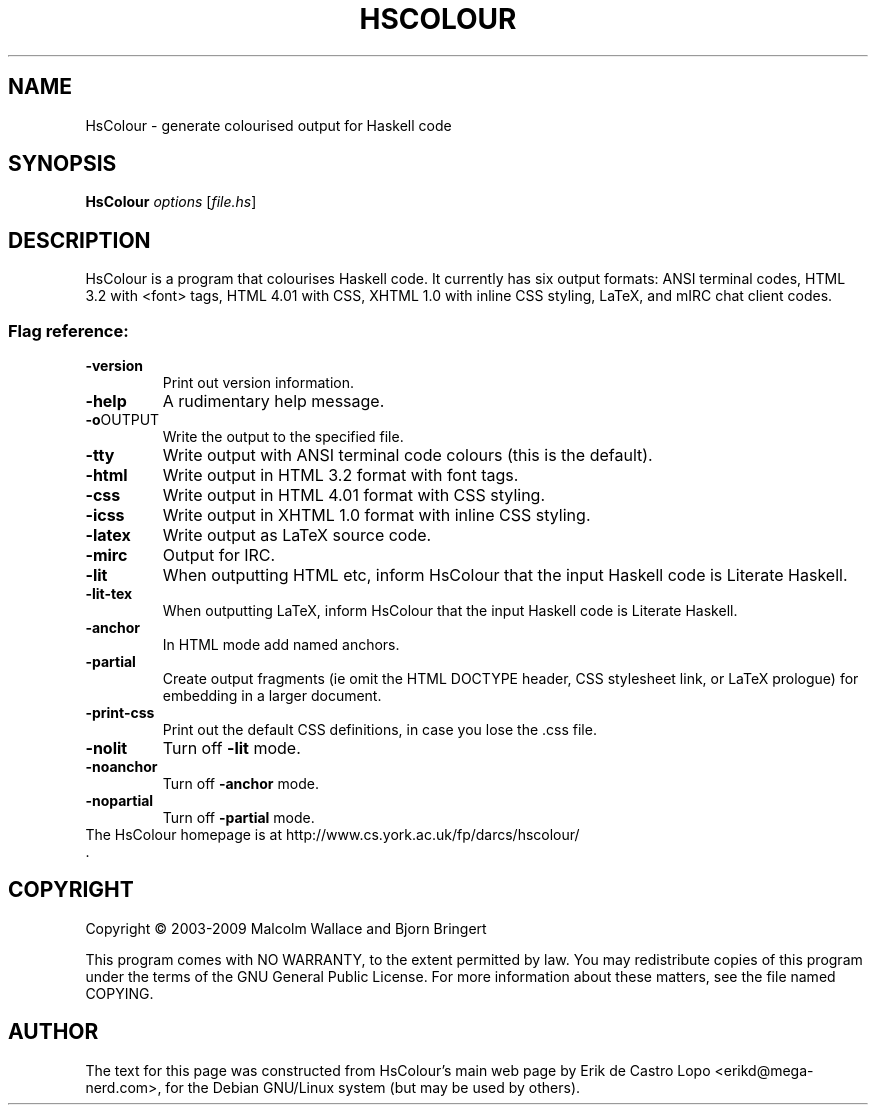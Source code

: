 .de EX
.ne 5
.if n .sp 1
.if t .sp .5
.nf
.in +.5i
..
.de EE
.fi
.in -.5i
.if n .sp 1
.if t .sp .5
..
.TH HSCOLOUR "1" "July 2009" "HsColour" "User Commands"
.SH NAME
HsColour \- generate colourised output for Haskell code
.SH SYNOPSIS
.B HsColour
\fIoptions \fR[\fIfile.hs\fR]
.SH DESCRIPTION
HsColour is a program that colourises Haskell code. It currently has six output
formats: ANSI terminal codes, HTML 3.2 with <font> tags, HTML 4.01 with CSS,
XHTML 1.0 with inline CSS styling, LaTeX, and mIRC chat client codes.

.SS "Flag reference:"

.TP
\fB\-version\fR
Print out version information.
.TP
\fB\-help\fR
A rudimentary help message.

.TP
\fB\-o\fROUTPUT
Write the output to the specified file.

.TP
\fB\-tty\fR
Write output with ANSI terminal code colours (this is the default).

.TP
\fB\-html\fR
Write output in HTML 3.2 format with font tags.

.TP
\fB\-css\fR
Write output in HTML 4.01 format with CSS styling.

.TP
\fB\-icss\fR
Write output in XHTML 1.0 format with inline CSS styling.

.TP
\fB\-latex\fR
Write output as LaTeX source code.

.TP
\fB\-mirc\fR
Output for IRC.

.TP
\fB\-lit\fR
When outputting HTML etc, inform HsColour that the input Haskell code is
Literate Haskell.

.TP
\fB\-lit-tex\fR
When outputting LaTeX, inform HsColour that the input Haskell code is Literate
Haskell.

.TP
\fB\-anchor\fR
In HTML mode add named anchors.

.TP
\fB\-partial\fR
Create output fragments (ie omit the HTML DOCTYPE header, CSS stylesheet link,
or LaTeX prologue) for embedding in a larger document.

.TP
\fB\-print-css\fR
Print out the default CSS definitions, in case you lose the .css file.

.TP
\fB\-nolit\fR
Turn off \fB\-lit\fR mode.

.TP
\fB\-noanchor\fR
Turn off \fB\-anchor\fR mode.

.TP
\fB\-nopartial\fR
Turn off \fB\-partial\fR mode.

.TP
The HsColour homepage is at http://www.cs.york.ac.uk/fp/darcs/hscolour/ .

.SH COPYRIGHT
Copyright \(co 2003-2009 Malcolm Wallace and Bjorn Bringert
.PP
This program comes with NO WARRANTY, to the extent permitted by law.
You may redistribute copies of this program
under the terms of the GNU General Public License.
For more information about these matters, see the file named COPYING.

.SH AUTHOR
The text for this page was constructed from HsColour's main web page by
Erik de Castro Lopo <erikd@mega-nerd.com>, for the Debian GNU/Linux system
(but may be used by others).
